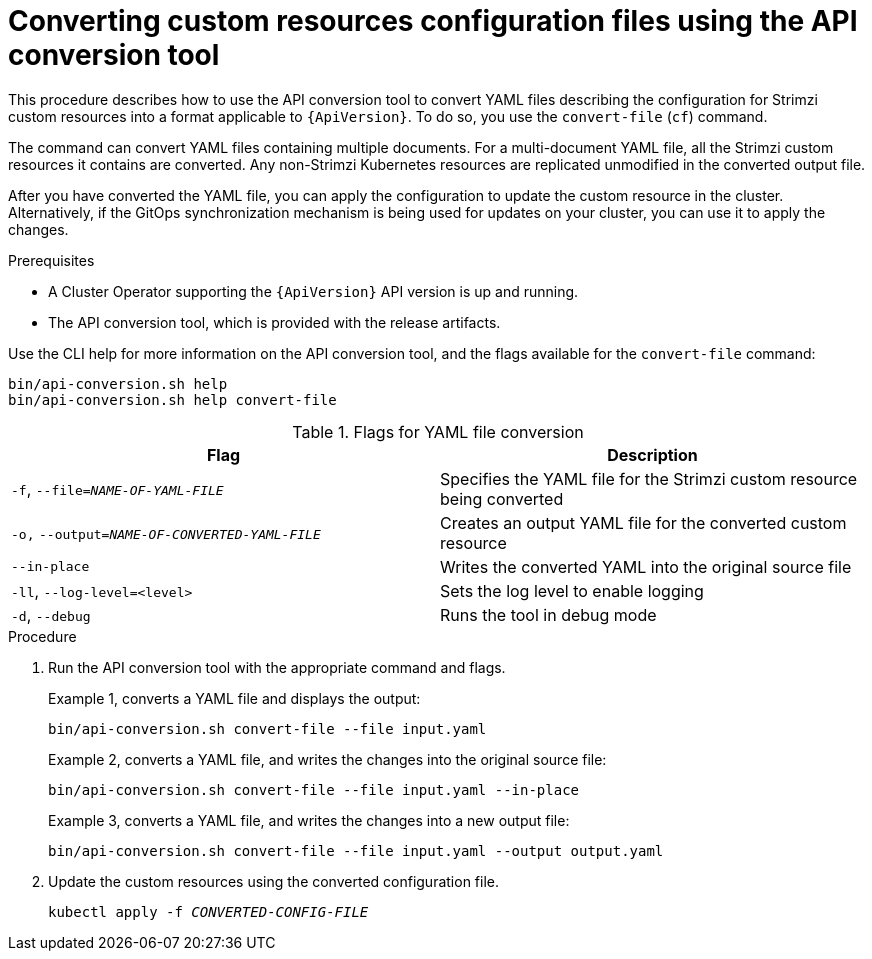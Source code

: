 // Module included in the following assemblies:
//
// assembly-upgrade-resources.adoc

[id='proc-upgrade-cli-tool-files-{context}']
= Converting custom resources configuration files using the API conversion tool

[role="_abstract"]
This procedure describes how to use the API conversion tool to convert YAML files describing the configuration for Strimzi custom resources into a format applicable to `{ApiVersion}`.
To do so, you use the `convert-file` (`cf`) command.

The command can convert YAML files containing multiple documents.
For a multi-document YAML file, all the Strimzi custom resources it contains are converted.
Any non-Strimzi Kubernetes resources are replicated unmodified in the converted output file.

After you have converted the YAML file, you can apply the configuration to update the custom resource in the cluster.
Alternatively, if the GitOps synchronization mechanism is being used for updates on your cluster, you can use it to apply the changes.

.Prerequisites

* A Cluster Operator supporting the `{ApiVersion}` API version is up and running.
* The API conversion tool, which is provided with the release artifacts.

Use the CLI help for more information on the API conversion tool, and the flags available for the `convert-file` command:

[source,shell]
----
bin/api-conversion.sh help
bin/api-conversion.sh help convert-file
----

.Flags for YAML file conversion
[cols="2*",options="header",stripes="none"]
|===

|Flag
|Description

|`-f`, `--file=_NAME-OF-YAML-FILE_`
|Specifies the YAML file for the Strimzi custom resource being converted

|`-o,` `--output=_NAME-OF-CONVERTED-YAML-FILE_`
|Creates an output YAML file for the converted custom resource

|`--in-place`
|Writes the converted YAML into the original source file

|`-ll`, `--log-level=<level>`
|Sets the log level to enable logging

|`-d`, `--debug`
|Runs the tool in debug mode

|===

.Procedure

. Run the API conversion tool with the appropriate command and flags.
+
Example 1, converts a YAML file and displays the output:
+
[source,shell]
----
bin/api-conversion.sh convert-file --file input.yaml
----
+
Example 2, converts a YAML file, and writes the changes into the original source file:
+
[source,shell]
----
bin/api-conversion.sh convert-file --file input.yaml --in-place
----
+
Example 3, converts a YAML file, and writes the changes into a new output file:
+
[source,shell]
----
bin/api-conversion.sh convert-file --file input.yaml --output output.yaml
----

. Update the custom resources using the converted configuration file.
+
[source,shell,subs=+quotes]
kubectl apply -f _CONVERTED-CONFIG-FILE_
